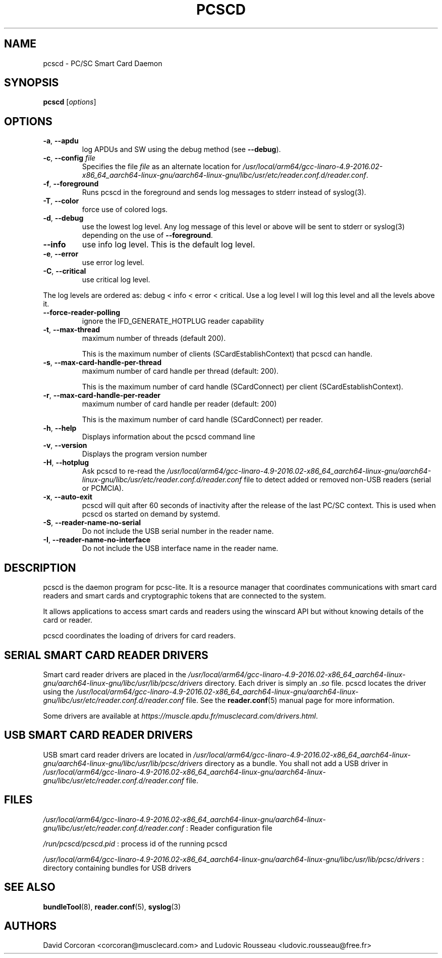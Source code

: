 .TH PCSCD 8 "January 2007" Muscle "PC/SC Lite"
.SH NAME
pcscd \- PC/SC Smart Card Daemon
.
.SH SYNOPSIS
.B pcscd
.RI [ options ]
.
.SH OPTIONS
.TP
.BR -a ", " \-\-apdu
log APDUs and SW using the debug method (see
.BR \-\-debug ).
.TP
.BR \-c ", " \-\-config " \fIfile\fP"
Specifies the file \fIfile\fP as an alternate location for
.IR /usr/local/arm64/gcc-linaro-4.9-2016.02-x86_64_aarch64-linux-gnu/aarch64-linux-gnu/libc/usr/etc/reader.conf.d/reader.conf .
.TP
.BR \-f ", " \-\-foreground
Runs pcscd in the foreground and sends log messages to stderr instead of
syslog(3).
.TP
.BR \-T ", " \-\-color
force use of colored logs.
.TP
.BR \-d ", " \-\-debug
use the lowest log level. Any log message of this level or above will be
sent to stderr or syslog(3) depending on the use of
.BR \-\-foreground .
.TP
.B \-\-info
use info log level. This is the default log level.
.TP
.BR \-e ", " \-\-error
use error log level.
.TP
.BR \-C ", " \-\-critical
use critical log level.
.PP
The log levels are ordered as: debug < info < error < critical. Use a
log level l will log this level and all the levels above it.
.TP
.B \-\-force\-reader\-polling
ignore the IFD_GENERATE_HOTPLUG reader capability
.TP
.BR \-t ", " \-\-max\-thread
maximum number of threads (default 200).

This is the maximum number of clients (SCardEstablishContext) that pcscd
can handle.
.TP
.BR \-s ", " \-\-max\-card\-handle\-per\-thread
maximum number of card handle per thread (default: 200).

This is the maximum number of card handle (SCardConnect) per client
(SCardEstablishContext).
.TP
.BR \-r ", " \-\-max\-card\-handle\-per\-reader
maximum number of card handle per reader (default: 200)

This is the maximum number of card handle (SCardConnect) per reader.
.TP
.BR \-h ", " \-\-help
Displays information about the pcscd command line
.TP
.BR \-v ", " \-\-version
Displays the program version number
.TP
.BR \-H ", " \-\-hotplug
Ask pcscd to re-read the
.I /usr/local/arm64/gcc-linaro-4.9-2016.02-x86_64_aarch64-linux-gnu/aarch64-linux-gnu/libc/usr/etc/reader.conf.d/reader.conf
file to detect added or removed non-USB readers (serial or PCMCIA).
.
.TP
.BR \-x ", " \-\-auto\-exit
pcscd will quit after 60 seconds of inactivity after the release of
the last PC/SC context. This is used when pcscd
os started on demand by systemd.
.TP
.BR \-S ", " \-\-reader\-name\-no\-serial
Do not include the USB serial number in the reader name.
.TP
.BR \-I ", " \-\-reader\-name\-no\-interface
Do not include the USB interface name in the reader name.
.SH DESCRIPTION
pcscd is the daemon program for pcsc-lite. It is a resource manager that
coordinates communications with smart card readers and smart cards and
cryptographic tokens that are connected to the system.
.PP
It allows applications to access smart cards and readers using the
winscard API but without knowing details of the card or reader.
.PP
pcscd coordinates the loading of drivers for card readers.
.
.SH "SERIAL SMART CARD READER DRIVERS"
Smart card reader drivers are placed in the
.I /usr/local/arm64/gcc-linaro-4.9-2016.02-x86_64_aarch64-linux-gnu/aarch64-linux-gnu/libc/usr/lib/pcsc/drivers
directory. Each driver is simply an
.I .so
file.  pcscd locates the driver using the
.I /usr/local/arm64/gcc-linaro-4.9-2016.02-x86_64_aarch64-linux-gnu/aarch64-linux-gnu/libc/usr/etc/reader.conf.d/reader.conf
file.  See the
.BR reader.conf (5)
manual page for more information.
.PP
Some drivers are available at \fIhttps://muscle.apdu.fr/musclecard.com/drivers.html\fP.
.
.SH "USB SMART CARD READER DRIVERS"
USB smart card reader drivers are located in
.I /usr/local/arm64/gcc-linaro-4.9-2016.02-x86_64_aarch64-linux-gnu/aarch64-linux-gnu/libc/usr/lib/pcsc/drivers
directory as a bundle. You shall not add a USB driver in
.I /usr/local/arm64/gcc-linaro-4.9-2016.02-x86_64_aarch64-linux-gnu/aarch64-linux-gnu/libc/usr/etc/reader.conf.d/reader.conf
file.
.
.SH FILES
.I /usr/local/arm64/gcc-linaro-4.9-2016.02-x86_64_aarch64-linux-gnu/aarch64-linux-gnu/libc/usr/etc/reader.conf.d/reader.conf
: Reader configuration file
.PP
.I /run/pcscd/pcscd.pid
: process id of the running pcscd
.PP
.I /usr/local/arm64/gcc-linaro-4.9-2016.02-x86_64_aarch64-linux-gnu/aarch64-linux-gnu/libc/usr/lib/pcsc/drivers
: directory containing bundles for USB drivers
.
.SH "SEE ALSO"
.BR bundleTool (8),
.BR reader.conf (5),
.BR syslog (3)
.
.SH AUTHORS
David Corcoran <corcoran@musclecard.com> and Ludovic Rousseau
<ludovic.rousseau@free.fr>
